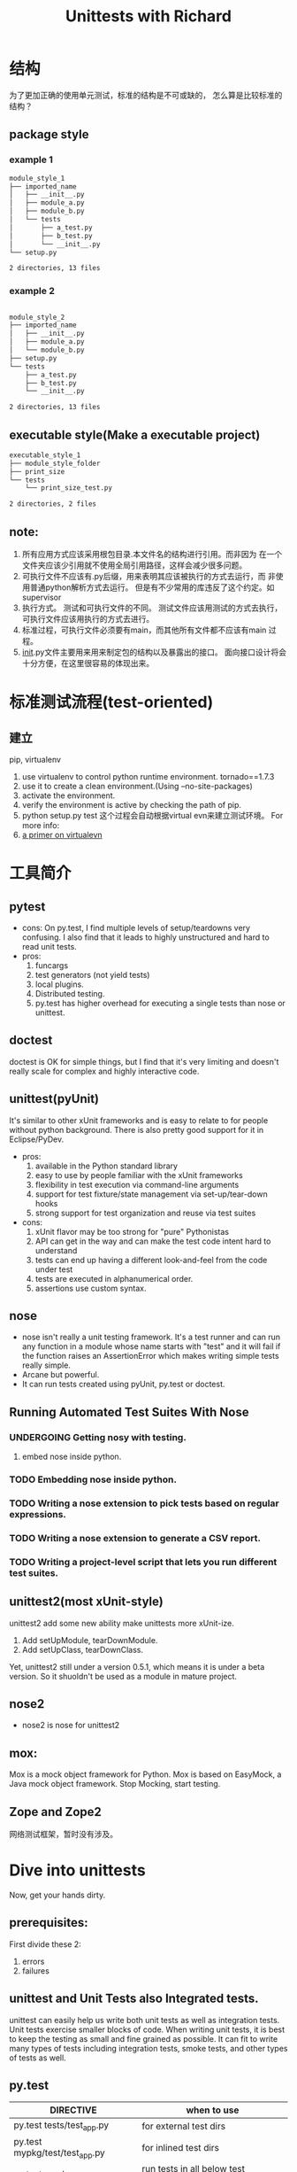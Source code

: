 # -*- mode: org -*-
# Last modified: <2012-07-31 21:54:20 Tuesday by richard>
#+LaTeX_CLASS: beamer
#+LaTeX_CLASS_OPTIONS: [presentation]
#+MACRO: BEAMERMODE presentation
#+MACRO: BEAMERTHEME Antibes

#+MACRO: BEAMERCOLORTHEME lily
#+MACRO: BEAMERSUBJECT RMRF
#+MACRO: BEAMERINSTITUTE rdbj@Admaster
#+BEAMER_FRAME_LEVEL: 2
#+BEAMER_HEADER_EXTRA: \usetheme{Berlin} \usecolortheme{default}
#+COLUMNS: %40ITEM %10BEAMER_env(Env) %10BEAMER_envargs(Env Args) %4BEAMER_col(Col) %8BEAMER_extra(Extra)

#+STARTUP: showall
#+LaTeX_CLASS: latex-org-report-article
#+TODO: TODO(t) UNDERGOING(u) | DONE(d) CANCELED(c)
#+TITLE:   Unittests with Richard

* 结构
  为了更加正确的使用单元测试，标准的结构是不可或缺的，
  怎么算是比较标准的结构？

** package style


*** example 1
    #+begin_src bash
module_style_1
├── imported_name
│   ├── __init__.py
│   ├── module_a.py
│   ├── module_b.py
│   └── tests
│       ├── a_test.py
│       ├── b_test.py
│       └── __init__.py
└── setup.py

2 directories, 13 files
    #+end_src

*** example 2
    #+begin_src bash

module_style_2
├── imported_name
│   ├── __init__.py
│   ├── module_a.py
│   └── module_b.py
├── setup.py
└── tests
    ├── a_test.py
    ├── b_test.py
    └── __init__.py

2 directories, 13 files
    #+end_src

** executable style(Make a executable project)
   #+begin_src bash
executable_style_1
├── module_style_folder
├── print_size
└── tests
    └── print_size_test.py

2 directories, 2 files

   #+end_src


** note:
   1. 所有应用方式应该采用根包目录.本文件名的结构进行引用。而非因为
      在一个文件夹应该少引用就不使用全局引用路径，这样会减少很多问题。
   2. 可执行文件不应该有.py后缀，用来表明其应该被执行的方式去运行，而
      非使用普通python解析方式去运行。
      但是有不少常用的库违反了这个约定。如supervisor
   3. 执行方式。
      测试和可执行文件的不同。
      测试文件应该用测试的方式去执行，可执行文件应该用执行的方式去进行。
   4. 标准过程，可执行文件必须要有main，而其他所有文件都不应该有main
      过程。
   5. __init__.py文件主要用来用来制定包的结构以及暴露出的接口。
      面向接口设计将会十分方便，在这里很容易的体现出来。


* 标准测试流程(test-oriented)

** 建立
   pip, virtualenv
  1. use virtualenv to control python runtime environment.
     tornado==1.7.3
  2. use it to create a clean environment.(Using --no-site-packages)
  3. activate the environment.
  4. verify the environment is active by checking the path of pip.
  5. python setup.py test
     这个过程会自动根据virtual evn来建立测试环境。
     For more info:
  1. [[http://iamzed.com/2009/05/07/a-primer-on-virtualenv/][a primer on virtualevn]]

* 工具简介

** pytest
   * cons:
     On py.test, I find multiple levels of setup/teardowns very
     confusing. I also find that it leads to highly unstructured
     and hard to read unit tests.
   * pros:
     1. funcargs
     2. test generators (not yield tests)
     3. local plugins.
     4. Distributed testing.
     5. py.test has higher overhead for executing a single tests than
        nose or unittest.

** doctest
   doctest is OK for simple things, but I find that it's very
   limiting and doesn't really scale for complex and highly
   interactive code.

** unittest(pyUnit)
   It's similar to other xUnit frameworks and is easy to relate to
   for people without python background. There is also pretty good
   support for it in Eclipse/PyDev.
   * pros:
     1. available in the Python standard library
     2. easy to use by people familiar with the xUnit frameworks
     3. flexibility in test execution via command-line arguments
     4. support for test fixture/state management via set-up/tear-down hooks
     5. strong support for test organization and reuse via test suites
   * cons:
     1. xUnit flavor may be too strong for "pure" Pythonistas
     2. API can get in the way and can make the test code intent hard to understand
     3. tests can end up having a different look-and-feel from the code under test
     4. tests are executed in alphanumerical order.
     5. assertions use custom syntax.

** nose
   * nose isn't really a unit testing framework.
     It's a test runner and can run any function in a module whose
     name starts with "test" and it will fail if the function raises
     an AssertionError which makes writing simple tests really simple.
   * Arcane but powerful.
   * It can run tests created using pyUnit, py.test or doctest.


** Running Automated Test Suites With Nose
*** UNDERGOING Getting nosy with testing.
    1. embed nose inside python.

*** TODO Embedding nose inside python.
*** TODO Writing a nose extension to pick tests based on regular expressions.
*** TODO Writing a nose extension to generate a CSV report.
*** TODO Writing a project-level script that lets you run different test suites.

** unittest2(most xUnit-style)
   unittest2 add some new ability make unittests more xUnit-ize.
   1. Add setUpModule, tearDownModule.
   2. Add setUpClass, tearDownClass.

   Yet, unittest2 still under a version 0.5.1, which means it is under
   a beta version. So it shuoldn't be used as a module in mature
   project.
** nose2
   * nose2 is nose for unittest2

** mox:
   Mox is a mock object framework for Python.
   Mox is based on EasyMock, a Java mock object framework.
   Stop Mocking, start testing.

** Zope and Zope2
   网络测试框架，暂时没有涉及。


* Dive into unittests
  Now, get your hands dirty.

** prerequisites:
   First divide these 2:
   1. errors
   2. failures

** unittest and Unit Tests also Integrated tests.
   unittest can easily help us write both unit tests as well as
   integration tests. Unit tests exercise smaller blocks of code. When
   writing unit tests, it is best to keep the testing as small and
   fine grained as possible.
   It can fit to write many types of tests including integration
   tests, smoke tests, and other types of tests as well.

** py.test
   | DIRECTIVE                      | when to use                             |
   |--------------------------------+-----------------------------------------|
   | py.test tests/test_app.py      | for external test dirs                  |
   | py.test mypkg/test/test_app.py | for inlined test dirs                   |
   | py.test mypkg                  | run tests in all below test directories |
   | py.test                        | run all tests below current dir         |

** Testing corner cases.
   1. testing one past boundary.
   2. testing bad inputs.(None, etc)

** Where is print info?
   Not every arch capture print info.
   My preferred method, however, isn't to spent a lot of time on
   debugging, but spend it writing more fine-grained tests to expose
   the problem.
   #+begin_src python

class SomeTest( unittest.TestCase ):
    def testSomething( self ):
        log= logging.getLogger( "SomeTest.testSomething" )
        log.debug( "this= %r", self.this )
        log.debug( "that= %r", self.that )
        # etc.
        self.assertEquals( 3.14, pi )

if __name__ == "__main__":
    logging.basicConfig( stream=sys.stderr )
    logging.getLogger( "SomeTest.testSomething" ).setLevel( logging.DEBUG )
    unittest.main()

   #+end_src

* something more about unittests.
** Some Python unit test good examples.
   1. [[https://github.com/garybernhardt/dingus]]
   2. [[https://github.com/garybernhardt/expecter]]

** Live examples:
   please talk to me or Mars. :)
   Thank you.

** More dirty examples
   1. 举一个例子：
      self.assertEqual(first, second[, Msg])p
      如果失败了则打印消息内容。
   2. When possible, use assertEquals instead of assertTrue and assertFalse.
      It prints more message than just a failure report.
   3. Use self.assertRaises but not self.fail([msg]).
   4. FunctionTestCase is a temporary measure.
   5. Breaking down obscure tests into simple ones.
   6. Using iteration to test boundary settings.
      Make it all input and output a list, Iterate it.

* reference

 1. python cookbook Publisher: O'Reilly Media; Second Edition edition (March 25, 2005)
 2. [[http://stackoverflow.com/questions/250038/how-can-i-add-post-install-scripts-to-easy-install-setuptools-distutils][how-can-i-add-post-install-scripts-to-easy-install-setuptools-distutils]]
 3. [[http://stackoverflow.com/questions/191673/preferred-python-unit-testing-framework][preferred-python-unit-testing-framework]]
 4. [[http://docs.python.org/library/unittest.html][unittest documentation]]
 5. [[http://thread.gmane.org/gmane.comp.python.testing.general/3748][why do you use py.test?]]
 6. [[http://www.quora.com/Unit-Testing/What-is-a-good-example-of-an-open-source-Python-project-with-good-unit-tests][What-is-a-good-example-of-an-open-source-Python-project-with-good-unit-tests]]
 7. [[http://stackoverflow.com/questions/61151/where-do-the-python-unit-tests-go][where-do-the-python-unit-tests-go]]
 8. [[http://stackoverflow.com/questions/284043/outputting-data-from-unit-test-in-python][outputting-data-from-unit-test-in-python]]
 9. [[http://agiletesting.blogspot.com/2005/01/python-unit-testing-part-1-unittest.html][python-unit-testing-part-1-unittest]]
 10. [[http://pytest.org/latest/pytest.pdf][pytest documentation]]
 11. [[http://code.google.com/p/pymox/][pymox]]
 12. A lots materials
